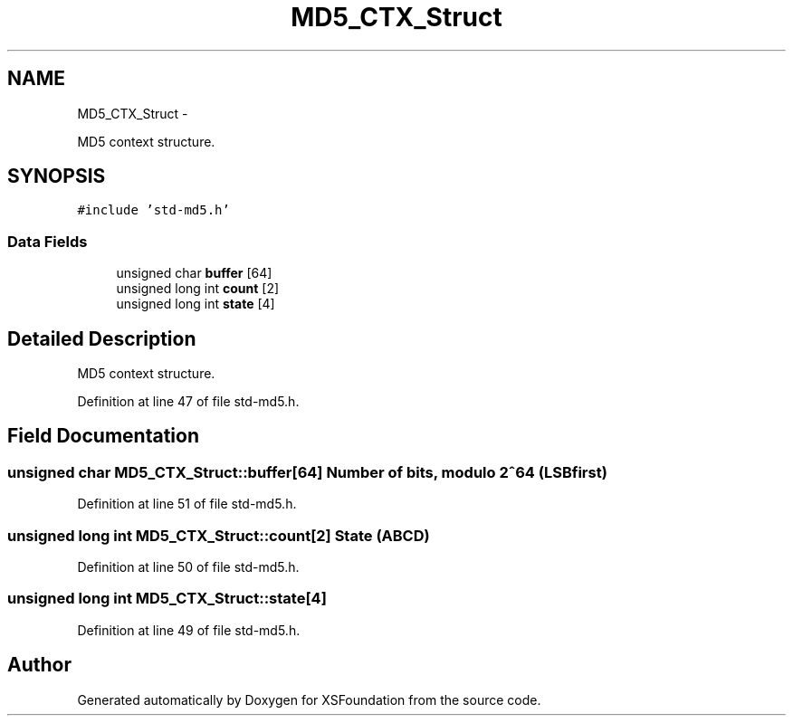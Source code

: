 .TH "MD5_CTX_Struct" 3 "Sun Apr 24 2011" "Version 1.2.2-0" "XSFoundation" \" -*- nroff -*-
.ad l
.nh
.SH NAME
MD5_CTX_Struct \- 
.PP
MD5 context structure.  

.SH SYNOPSIS
.br
.PP
.PP
\fC#include 'std-md5.h'\fP
.SS "Data Fields"

.in +1c
.ti -1c
.RI "unsigned char \fBbuffer\fP [64]"
.br
.ti -1c
.RI "unsigned long int \fBcount\fP [2]"
.br
.ti -1c
.RI "unsigned long int \fBstate\fP [4]"
.br
.in -1c
.SH "Detailed Description"
.PP 
MD5 context structure. 
.PP
Definition at line 47 of file std-md5.h.
.SH "Field Documentation"
.PP 
.SS "unsigned char \fBMD5_CTX_Struct::buffer\fP[64]"Number of bits, modulo 2^64 (LSB first) 
.PP
Definition at line 51 of file std-md5.h.
.SS "unsigned long int \fBMD5_CTX_Struct::count\fP[2]"State (ABCD) 
.PP
Definition at line 50 of file std-md5.h.
.SS "unsigned long int \fBMD5_CTX_Struct::state\fP[4]"
.PP
Definition at line 49 of file std-md5.h.

.SH "Author"
.PP 
Generated automatically by Doxygen for XSFoundation from the source code.
